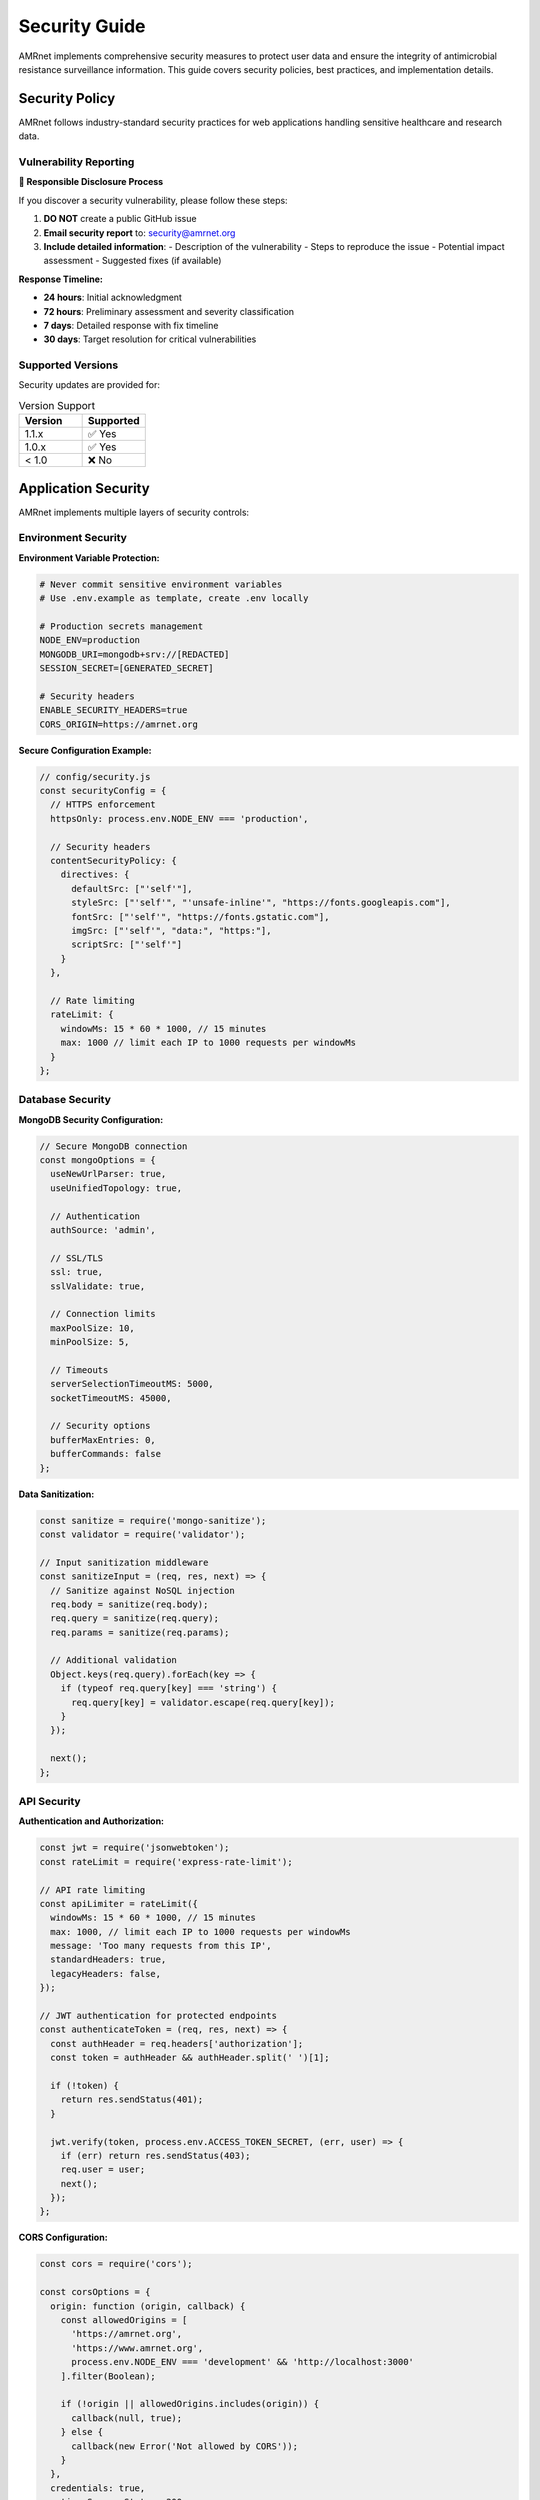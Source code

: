 .. _label-security:

Security Guide
==============

.. container:: justify-text

    AMRnet implements comprehensive security measures to protect user data and ensure
    the integrity of antimicrobial resistance surveillance information. This guide
    covers security policies, best practices, and implementation details.

Security Policy
---------------

.. container:: justify-text

    AMRnet follows industry-standard security practices for web applications handling
    sensitive healthcare and research data.

Vulnerability Reporting
~~~~~~~~~~~~~~~~~~~~~~~

.. container:: justify-text

    **🚨 Responsible Disclosure Process**

    If you discover a security vulnerability, please follow these steps:

    1. **DO NOT** create a public GitHub issue
    2. **Email security report** to: security@amrnet.org
    3. **Include detailed information**:
       - Description of the vulnerability
       - Steps to reproduce the issue
       - Potential impact assessment
       - Suggested fixes (if available)

    **Response Timeline:**

    - **24 hours**: Initial acknowledgment
    - **72 hours**: Preliminary assessment and severity classification
    - **7 days**: Detailed response with fix timeline
    - **30 days**: Target resolution for critical vulnerabilities

Supported Versions
~~~~~~~~~~~~~~~~~~

.. container:: justify-text

    Security updates are provided for:

    .. list-table:: Version Support
       :header-rows: 1
       :widths: 50 50

       * - Version
         - Supported
       * - 1.1.x
         - ✅ Yes
       * - 1.0.x
         - ✅ Yes
       * - < 1.0
         - ❌ No

Application Security
--------------------

.. container:: justify-text

    AMRnet implements multiple layers of security controls:

Environment Security
~~~~~~~~~~~~~~~~~~~

.. container:: justify-text

    **Environment Variable Protection:**

    .. code-block:: bash

        # Never commit sensitive environment variables
        # Use .env.example as template, create .env locally

        # Production secrets management
        NODE_ENV=production
        MONGODB_URI=mongodb+srv://[REDACTED]
        SESSION_SECRET=[GENERATED_SECRET]

        # Security headers
        ENABLE_SECURITY_HEADERS=true
        CORS_ORIGIN=https://amrnet.org

    **Secure Configuration Example:**

    .. code-block:: javascript

        // config/security.js
        const securityConfig = {
          // HTTPS enforcement
          httpsOnly: process.env.NODE_ENV === 'production',

          // Security headers
          contentSecurityPolicy: {
            directives: {
              defaultSrc: ["'self'"],
              styleSrc: ["'self'", "'unsafe-inline'", "https://fonts.googleapis.com"],
              fontSrc: ["'self'", "https://fonts.gstatic.com"],
              imgSrc: ["'self'", "data:", "https:"],
              scriptSrc: ["'self'"]
            }
          },

          // Rate limiting
          rateLimit: {
            windowMs: 15 * 60 * 1000, // 15 minutes
            max: 1000 // limit each IP to 1000 requests per windowMs
          }
        };

Database Security
~~~~~~~~~~~~~~~~

.. container:: justify-text

    **MongoDB Security Configuration:**

    .. code-block:: javascript

        // Secure MongoDB connection
        const mongoOptions = {
          useNewUrlParser: true,
          useUnifiedTopology: true,

          // Authentication
          authSource: 'admin',

          // SSL/TLS
          ssl: true,
          sslValidate: true,

          // Connection limits
          maxPoolSize: 10,
          minPoolSize: 5,

          // Timeouts
          serverSelectionTimeoutMS: 5000,
          socketTimeoutMS: 45000,

          // Security options
          bufferMaxEntries: 0,
          bufferCommands: false
        };

    **Data Sanitization:**

    .. code-block:: javascript

        const sanitize = require('mongo-sanitize');
        const validator = require('validator');

        // Input sanitization middleware
        const sanitizeInput = (req, res, next) => {
          // Sanitize against NoSQL injection
          req.body = sanitize(req.body);
          req.query = sanitize(req.query);
          req.params = sanitize(req.params);

          // Additional validation
          Object.keys(req.query).forEach(key => {
            if (typeof req.query[key] === 'string') {
              req.query[key] = validator.escape(req.query[key]);
            }
          });

          next();
        };

API Security
~~~~~~~~~~~~

.. container:: justify-text

    **Authentication and Authorization:**

    .. code-block:: javascript

        const jwt = require('jsonwebtoken');
        const rateLimit = require('express-rate-limit');

        // API rate limiting
        const apiLimiter = rateLimit({
          windowMs: 15 * 60 * 1000, // 15 minutes
          max: 1000, // limit each IP to 1000 requests per windowMs
          message: 'Too many requests from this IP',
          standardHeaders: true,
          legacyHeaders: false,
        });

        // JWT authentication for protected endpoints
        const authenticateToken = (req, res, next) => {
          const authHeader = req.headers['authorization'];
          const token = authHeader && authHeader.split(' ')[1];

          if (!token) {
            return res.sendStatus(401);
          }

          jwt.verify(token, process.env.ACCESS_TOKEN_SECRET, (err, user) => {
            if (err) return res.sendStatus(403);
            req.user = user;
            next();
          });
        };

    **CORS Configuration:**

    .. code-block:: javascript

        const cors = require('cors');

        const corsOptions = {
          origin: function (origin, callback) {
            const allowedOrigins = [
              'https://amrnet.org',
              'https://www.amrnet.org',
              process.env.NODE_ENV === 'development' && 'http://localhost:3000'
            ].filter(Boolean);

            if (!origin || allowedOrigins.includes(origin)) {
              callback(null, true);
            } else {
              callback(new Error('Not allowed by CORS'));
            }
          },
          credentials: true,
          optionsSuccessStatus: 200
        };

Frontend Security
~~~~~~~~~~~~~~~~

.. container:: justify-text

    **Content Security Policy:**

    .. code-block:: html

        <!-- Security headers in HTML -->
        <meta http-equiv="Content-Security-Policy"
              content="default-src 'self';
                       script-src 'self' 'unsafe-inline';
                       style-src 'self' 'unsafe-inline' https://fonts.googleapis.com;
                       font-src 'self' https://fonts.gstatic.com;
                       img-src 'self' data: https:;">

    **XSS Prevention:**

    .. code-block:: javascript

        import DOMPurify from 'dompurify';

        // Sanitize user input before rendering
        const SafeHTML = ({ content }) => {
          const cleanHTML = DOMPurify.sanitize(content);
          return <div dangerouslySetInnerHTML={{ __html: cleanHTML }} />;
        };

        // Input validation
        const validateInput = (input) => {
          if (typeof input !== 'string') return false;
          if (input.length > 1000) return false;

          // Check for malicious patterns
          const maliciousPatterns = [
            /<script\b[^<]*(?:(?!<\/script>)<[^<]*)*<\/script>/gi,
            /javascript:/gi,
            /on\w+\s*=/gi
          ];

          return !maliciousPatterns.some(pattern => pattern.test(input));
        };

Data Privacy
------------

.. container:: justify-text

    AMRnet implements privacy-by-design principles for handling surveillance data:

Data Classification
~~~~~~~~~~~~~~~~~~

.. container:: justify-text

    **Public Data:**
    - Aggregated surveillance statistics
    - Country-level prevalence data
    - Publicly available research datasets

    **Restricted Data:**
    - Individual sample identifiers (when present)
    - Detailed geographic coordinates
    - Unpublished research data

    **Prohibited Data:**
    - Personal health information (PHI)
    - Patient identifiers
    - Clinical details beyond resistance patterns

Privacy Controls
~~~~~~~~~~~~~~~

.. container:: justify-text

    **Data Minimization:**

    .. code-block:: javascript

        // Example: Remove sensitive fields before transmission
        const sanitizeDataForPublic = (data) => {
          return data.map(record => ({
            // Include only necessary fields
            country: record.COUNTRY_ONLY,
            year: record.YEAR,
            genotype: record.GENOTYPE,
            resistance: record.RESISTANCE_PROFILE,
            // Exclude: individual IDs, precise coordinates, etc.
          }));
        };

    **Anonymization:**

    .. code-block:: javascript

        // Geographic aggregation for privacy
        const aggregateByRegion = (data) => {
          const aggregated = {};

          data.forEach(record => {
            const region = getRegionFromCountry(record.country);
            if (!aggregated[region]) {
              aggregated[region] = {
                count: 0,
                resistanceProfiles: {}
              };
            }

            aggregated[region].count++;
            // Aggregate resistance data without individual records
          });

          return aggregated;
        };

Secure Development
------------------

.. container:: justify-text

    Security practices for development and deployment:

Code Security
~~~~~~~~~~~~~

.. container:: justify-text

    **Dependency Management:**

    .. code-block:: bash

        # Regular security audits
        npm audit

        # Update vulnerable dependencies
        npm audit fix

        # Use lock files to prevent supply chain attacks
        npm ci  # Use exact versions from package-lock.json

    **Security Linting:**

    .. code-block:: bash

        # ESLint security plugin
        npm install --save-dev eslint-plugin-security

        # .eslintrc.js
        module.exports = {
          plugins: ['security'],
          extends: ['plugin:security/recommended'],
          rules: {
            'security/detect-object-injection': 'error',
            'security/detect-non-literal-regexp': 'error',
            'security/detect-unsafe-regex': 'error'
          }
        };

Git Security
~~~~~~~~~~~~

.. container:: justify-text

    **Secure Repository Practices:**

    .. code-block:: bash

        # Git hooks for security
        # pre-commit hook
        #!/bin/sh

        # Check for secrets in commits
        git diff --cached --name-only | xargs grep -l "password\|secret\|key\|token" && {
          echo "Potential secret detected! Commit aborted."
          exit 1
        }

        # Run security linting
        npm run lint:security

    **Secrets Management:**

    .. code-block:: gitignore

        # .gitignore - Never commit sensitive files
        .env
        .env.local
        .env.development.local
        .env.test.local
        .env.production.local

        # Security credentials
        *.pem
        *.key
        *.crt

        # Database dumps
        *.sql
        *.dump

Deployment Security
-------------------

.. container:: justify-text

    Security configurations for production deployment:

Server Security
~~~~~~~~~~~~~~

.. container:: justify-text

    **Security Headers:**

    .. code-block:: javascript

        const helmet = require('helmet');

        app.use(helmet({
          // Content Security Policy
          contentSecurityPolicy: {
            directives: {
              defaultSrc: ["'self'"],
              styleSrc: ["'self'", "'unsafe-inline'", "https://fonts.googleapis.com"],
              fontSrc: ["'self'", "https://fonts.gstatic.com"],
              imgSrc: ["'self'", "data:", "https:"],
              scriptSrc: ["'self'"],
              connectSrc: ["'self'", "https://api.amrnet.org"]
            }
          },

          // Other security headers
          hsts: {
            maxAge: 31536000,
            includeSubDomains: true,
            preload: true
          },

          frameguard: { action: 'deny' },
          noSniff: true,
          xssFilter: true,
          referrerPolicy: { policy: 'same-origin' }
        }));

Infrastructure Security
~~~~~~~~~~~~~~~~~~~~~~

.. container:: justify-text

    **HTTPS Configuration:**

    .. code-block:: nginx

        # Nginx SSL configuration
        server {
            listen 443 ssl http2;
            server_name amrnet.org www.amrnet.org;

            ssl_certificate /path/to/certificate.crt;
            ssl_certificate_key /path/to/private.key;

            ssl_protocols TLSv1.2 TLSv1.3;
            ssl_ciphers ECDHE-RSA-AES256-GCM-SHA512:DHE-RSA-AES256-GCM-SHA512;
            ssl_prefer_server_ciphers off;

            # Security headers
            add_header Strict-Transport-Security "max-age=63072000" always;
            add_header X-Frame-Options DENY always;
            add_header X-Content-Type-Options nosniff always;
        }

Monitoring and Incident Response
--------------------------------

.. container:: justify-text

    Continuous security monitoring and incident response procedures:

Security Monitoring
~~~~~~~~~~~~~~~~~~

.. container:: justify-text

    **Logging and Alerting:**

    .. code-block:: javascript

        const winston = require('winston');

        // Security event logging
        const securityLogger = winston.createLogger({
          level: 'info',
          format: winston.format.combine(
            winston.format.timestamp(),
            winston.format.json()
          ),
          transports: [
            new winston.transports.File({ filename: 'logs/security.log' })
          ]
        });

        // Failed authentication attempts
        const logFailedAuth = (req, ip, reason) => {
          securityLogger.warn('Failed authentication attempt', {
            ip: ip,
            userAgent: req.get('User-Agent'),
            reason: reason,
            timestamp: new Date().toISOString()
          });
        };

    **Intrusion Detection:**

    .. code-block:: javascript

        // Suspicious activity detection
        const suspiciousActivityDetector = {
          failedAttempts: new Map(),

          checkFailedLogins: (ip) => {
            const attempts = this.failedAttempts.get(ip) || 0;
            this.failedAttempts.set(ip, attempts + 1);

            if (attempts > 5) {
              // Trigger security alert
              this.triggerSecurityAlert(`Multiple failed login attempts from ${ip}`);
            }
          },

          triggerSecurityAlert: (message) => {
            securityLogger.error('Security Alert', { message });
            // Send notification to security team
          }
        };

Incident Response
~~~~~~~~~~~~~~~~

.. container:: justify-text

    **Response Procedures:**

    1. **Detection**: Automated monitoring alerts security team
    2. **Assessment**: Determine severity and scope of incident
    3. **Containment**: Isolate affected systems if necessary
    4. **Investigation**: Analyze logs and determine root cause
    5. **Recovery**: Restore normal operations
    6. **Lessons Learned**: Update security measures based on findings

Security Testing
----------------

.. container:: justify-text

    Regular security testing ensures ongoing protection:

Automated Testing
~~~~~~~~~~~~~~~~

.. container:: justify-text

    **Security Test Suite:**

    .. code-block:: javascript

        // __tests__/security.test.js
        describe('Security Tests', () => {
          it('should prevent SQL injection in API endpoints', async () => {
            const maliciousInput = "'; DROP TABLE users; --";
            const response = await request(app)
              .get(`/api/organisms?country=${maliciousInput}`)
              .expect(400);

            expect(response.body.error).toContain('Invalid input');
          });

          it('should enforce rate limiting', async () => {
            const requests = Array(1001).fill().map(() =>
              request(app).get('/api/organisms')
            );

            const responses = await Promise.all(requests);
            const rateLimited = responses.filter(r => r.status === 429);
            expect(rateLimited.length).toBeGreaterThan(0);
          });
        });

Penetration Testing
~~~~~~~~~~~~~~~~~~

.. container:: justify-text

    **Regular Security Assessments:**

    - Quarterly vulnerability scans
    - Annual penetration testing by third-party security firms
    - Continuous security monitoring
    - Bug bounty program for responsible disclosure

Best Practices Checklist
------------------------

.. container:: justify-text

    **Development Security Checklist:**

    ✅ **Environment Security**
    - [ ] Never commit secrets to version control
    - [ ] Use secure environment variable management
    - [ ] Implement proper secret rotation

    ✅ **Application Security**
    - [ ] Input validation and sanitization
    - [ ] Output encoding to prevent XSS
    - [ ] SQL injection prevention
    - [ ] Authentication and authorization

    ✅ **Infrastructure Security**
    - [ ] HTTPS enforcement
    - [ ] Security headers implementation
    - [ ] Regular dependency updates
    - [ ] Database access controls

    ✅ **Monitoring and Response**
    - [ ] Security event logging
    - [ ] Intrusion detection systems
    - [ ] Incident response procedures
    - [ ] Regular security assessments

Contact Information
------------------

.. container:: justify-text

    **Security Team Contact:**

    - **Email**: security@amrnet.org
    - **PGP Key**: Available upon request
    - **Response Time**: 24 hours for initial acknowledgment

    **For General Security Questions:**

    - **GitHub Discussions**: https://github.com/amrnet/amrnet/discussions
    - **Documentation**: https://amrnet.readthedocs.io
